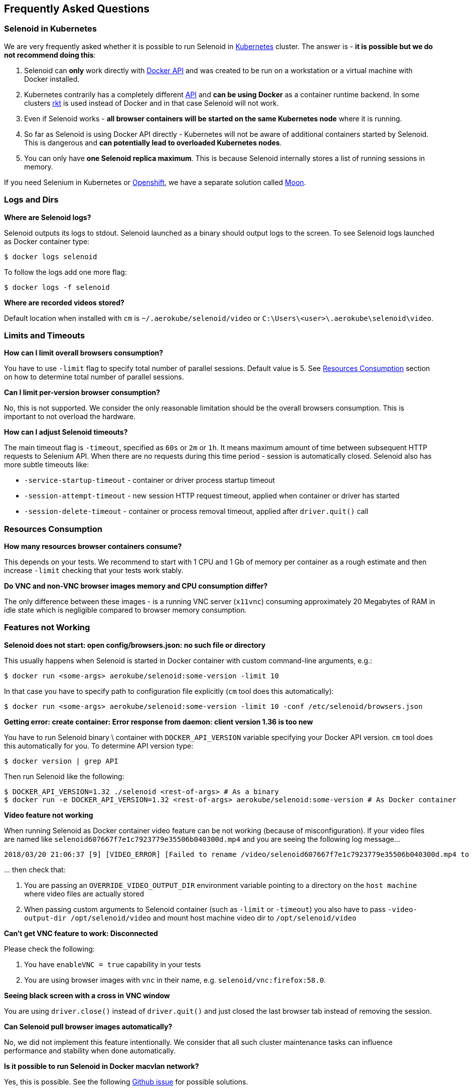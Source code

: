 == Frequently Asked Questions

=== Selenoid in Kubernetes

We are very frequently asked whether it is possible to run Selenoid in https://kubernetes.io[Kubernetes] cluster. The answer is - **it is possible but we do not recommend doing this**:

. Selenoid can **only** work directly with https://docs.docker.com/engine/api/latest/[Docker API] and was created to be run on a workstation or a virtual machine with Docker installed.
. Kubernetes contrarily has a completely different https://kubernetes.io/docs/concepts/overview/kubernetes-api/[API] and **can be using Docker** as a container runtime backend. In some clusters https://github.com/rkt/rkt[rkt] is used instead of Docker and in that case Selenoid will not work.
. Even if Selenoid works - **all browser containers will be started on the same Kubernetes node** where it is running.
. So far as Selenoid is using Docker API directly - Kubernetes will not be aware of additional containers started by Selenoid. This is dangerous and **can potentially lead to overloaded Kubernetes nodes**.
. You can only have **one Selenoid replica maximum**. This is because Selenoid internally stores a list of running sessions in memory.

If you need Selenium in Kubernetes or https://www.openshift.com/[Openshift], we have a separate solution called https://aerokube.com/moon/[Moon].

=== Logs and Dirs

**Where are Selenoid logs?**

Selenoid outputs its logs to stdout. Selenoid launched as a binary should output logs to the screen. To see Selenoid logs launched as Docker container type:

    $ docker logs selenoid

To follow the logs add one more flag:

    $ docker logs -f selenoid

**Where are recorded videos stored?**

Default location when installed with `cm` is `~/.aerokube/selenoid/video` or `C:\Users\<user>\.aerokube\selenoid\video`.

=== Limits and Timeouts

**How can I limit overall browsers consumption?**

You have to use `-limit` flag to specify total number of parallel sessions. Default value is 5. See <<Resources Consumption>> section on how to determine total number of parallel sessions.

**Can I limit per-version browser consumption?**

No, this is not supported. We consider the only reasonable limitation should be the overall browsers consumption. This is important to not overload the hardware.

**How can I adjust Selenoid timeouts?**

The main timeout flag is `-timeout`, specified as `60s` or `2m` or `1h`. It means maximum amount of time between subsequent HTTP requests to Selenium API. When there are no requests during this time period - session is automatically closed. Selenoid also has more subtle timeouts like:

* `-service-startup-timeout` - container or driver process startup timeout
* `-session-attempt-timeout` - new session HTTP request timeout, applied when container or driver has started
* `-session-delete-timeout` - container or process removal timeout, applied after `driver.quit()` call

=== Resources Consumption

**How many resources browser containers consume?**

This depends on your tests. We recommend to start with 1 CPU and 1 Gb of memory per container as a rough estimate and then increase `-limit` checking that your tests work stably.

**Do VNC and non-VNC browser images memory and CPU consumption differ?**

The only difference between these images - is a running VNC server (`x11vnc`) consuming approximately 20 Megabytes of RAM in idle state which is negligible compared to browser memory consumption.

=== Features not Working

**Selenoid does not start: open config/browsers.json: no such file or directory**

This usually happens when Selenoid is started in Docker container with custom command-line arguments, e.g.:

    $ docker run <some-args> aerokube/selenoid:some-version -limit 10

In that case you have to specify path to configuration file explicitly (`cm` tool does this automatically):

    $ docker run <some-args> aerokube/selenoid:some-version -limit 10 -conf /etc/selenoid/browsers.json

**Getting error: create container: Error response from daemon: client version 1.36 is too new**

You have to run Selenoid binary \ container with `DOCKER_API_VERSION` variable specifying your Docker API version. `cm` tool does this automatically for you. To determine API version type:

    $ docker version | grep API

Then run Selenoid like the following:

    $ DOCKER_API_VERSION=1.32 ./selenoid <rest-of-args> # As a binary
    $ docker run -e DOCKER_API_VERSION=1.32 <rest-of-args> aerokube/selenoid:some-version # As Docker container

**Video feature not working**

When running Selenoid as Docker container video feature can be not working (because of misconfiguration). If your video files are named like `selenoid607667f7e1c7923779e35506b040300d.mp4` and you are seeing the following log message...
```
2018/03/20 21:06:37 [9] [VIDEO_ERROR] [Failed to rename /video/selenoid607667f7e1c7923779e35506b040300d.mp4 to /video/8019c4bc-9bec-4a8b-aa40-68d1db0cffd2.mp4: rename /video/selenoid607667f7e1c7923779e35506b040300d.mp4 /video/8019c4bc-9bec-4a8b-aa40-68d1db0cffd2.mp4: no such file or directory]
```
\... then check that:

. You are passing an `OVERRIDE_VIDEO_OUTPUT_DIR` environment variable pointing to a directory on the `host machine` where video files are actually stored
. When passing custom arguments to Selenoid container (such as `-limit` or `-timeout`) you also have to pass `-video-output-dir /opt/selenoid/video` and mount host machine video dir to `/opt/selenoid/video`

**Can't get VNC feature to work: Disconnected**

Please check the following:

. You have `enableVNC = true` capability in your tests
. You are using browser images with `vnc` in their name, e.g. `selenoid/vnc:firefox:58.0`.

**Seeing black screen with a cross in VNC window**

You are using `driver.close()` instead of `driver.quit()` and just closed the last browser tab instead of removing the session.

**Can Selenoid pull browser images automatically?**

No, we did not implement this feature intentionally. We consider that all such cluster maintenance tasks can influence performance and stability when done automatically.

**Is it possible to run Selenoid in Docker macvlan network?**

Yes, this is possible. See the following https://github.com/aerokube/selenoid/issues/795[Github issue] for possible solutions.
